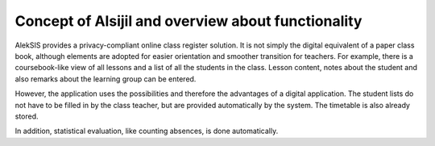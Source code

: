 Concept of Alsijil and overview about functionality
===================================================

AlekSIS provides a privacy-compliant online class register solution.
It is not simply the digital equivalent of a paper class book, although elements are adopted
for easier orientation and smoother transition for teachers. For example, there is a coursebook-like
view of all lessons and a list of all the students in the class. Lesson content,
notes about the student and also remarks about the learning group can be entered.

However, the application uses the possibilities and therefore the advantages of a digital application.
The student lists do not have to be filled in by the class teacher,
but are provided automatically by the system. The timetable is also already stored.

In addition, statistical evaluation, like counting absences, is done
automatically.
